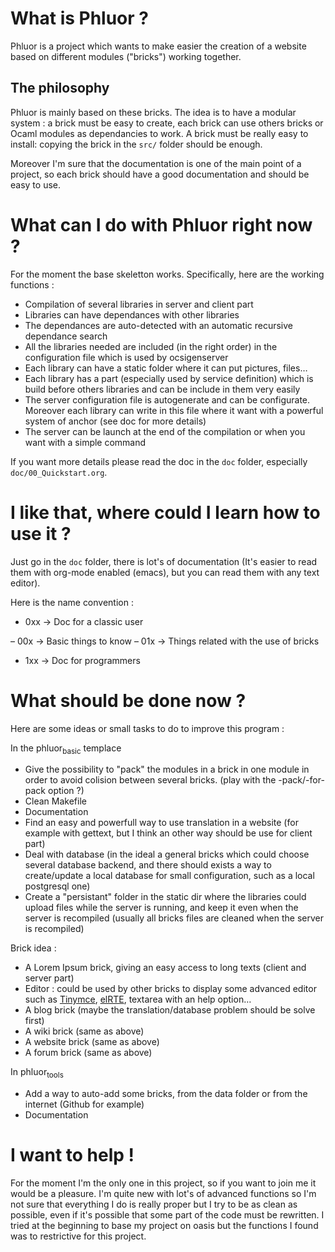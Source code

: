 * What is Phluor ?
Phluor is a project which wants to make easier the creation of a website based on different modules ("bricks") working together.

** The philosophy
Phluor is mainly based on these bricks. The idea is to have a modular system : a brick must be easy to create, each brick can use others bricks or Ocaml modules as dependancies to work. A brick must be really easy to install: copying the brick in the =src/= folder should be enough.

Moreover I'm sure that the documentation is one of the main point of a project, so each brick should have a good documentation and should be easy to use.

* What can I do with Phluor right now ?
For the moment the base skeletton works. Specifically, here are the working functions :
- Compilation of several libraries in server and client part
- Libraries can have dependances with other libraries
- The dependances are auto-detected with an automatic recursive dependance search
- All the libraries needed are included (in the right order) in the configuration file which is used by ocsigenserver
- Each library can have a static folder where it can put pictures, files...
- Each library has a part (especially used by service definition) which is build before others libraries and can be include in them very easily
- The server configuration file is autogenerate and can be configurate. Moreover each library can write in this file where it want with a powerful system of anchor (see doc for more details)
- The server can be launch at the end of the compilation or when you want with a simple command

If you want more details please read the doc in the =doc= folder, especially =doc/00_Quickstart.org=.

* I like that, where could I learn how to use it ?
Just go in the =doc= folder, there is lot's of documentation (It's easier to read them with org-mode enabled (emacs), but you can read them with any text editor).

Here is the name convention :
- 0xx -> Doc for a classic user
-- 00x -> Basic things to know
-- 01x -> Things related with the use of bricks
- 1xx -> Doc for programmers

* What should be done now ?
Here are some ideas or small tasks to do to improve this program :

In the phluor_basic templace
- Give the possibility to "pack" the modules in a brick in one module in order to avoid colision between several bricks. (play with the -pack/-for-pack option ?)
- Clean Makefile
- Documentation
- Find an easy and powerfull way to use translation in a website (for example with gettext, but I think an other way should be use for client part)
- Deal with database (in the ideal a general bricks which could choose several database backend, and there should exists a way to create/update a local database for small configuration, such as a local postgresql one)
- Create a "persistant" folder in the static dir where the libraries could upload files while the server is running, and keep it even when the server is recompiled (usually all bricks files are cleaned when the server is recompiled)

Brick idea :
- A Lorem Ipsum brick, giving an easy access to long texts (client and server part)
- Editor : could be used by other bricks to display some advanced editor such as [[http://www.tinymce.com/][Tinymce]], [[http://elrte.org/demo][elRTE]], textarea with an help option...
- A blog brick (maybe the translation/database problem should be solve first)
- A wiki brick (same as above)
- A website brick (same as above)
- A forum brick (same as above)


In phluor_tools
- Add a way to auto-add some bricks, from the data folder or from the internet (Github for example)
- Documentation

* I want to help !
For the moment I'm the only one in this project, so if you want to join me it would be a pleasure. I'm quite new with lot's of advanced functions so I'm not sure that everything I do is really proper but I try to be as clean as possible, even if it's possible that some part of the code must be rewritten. I tried at the beginning to base my project on oasis but the functions I found was to restrictive for this project.
